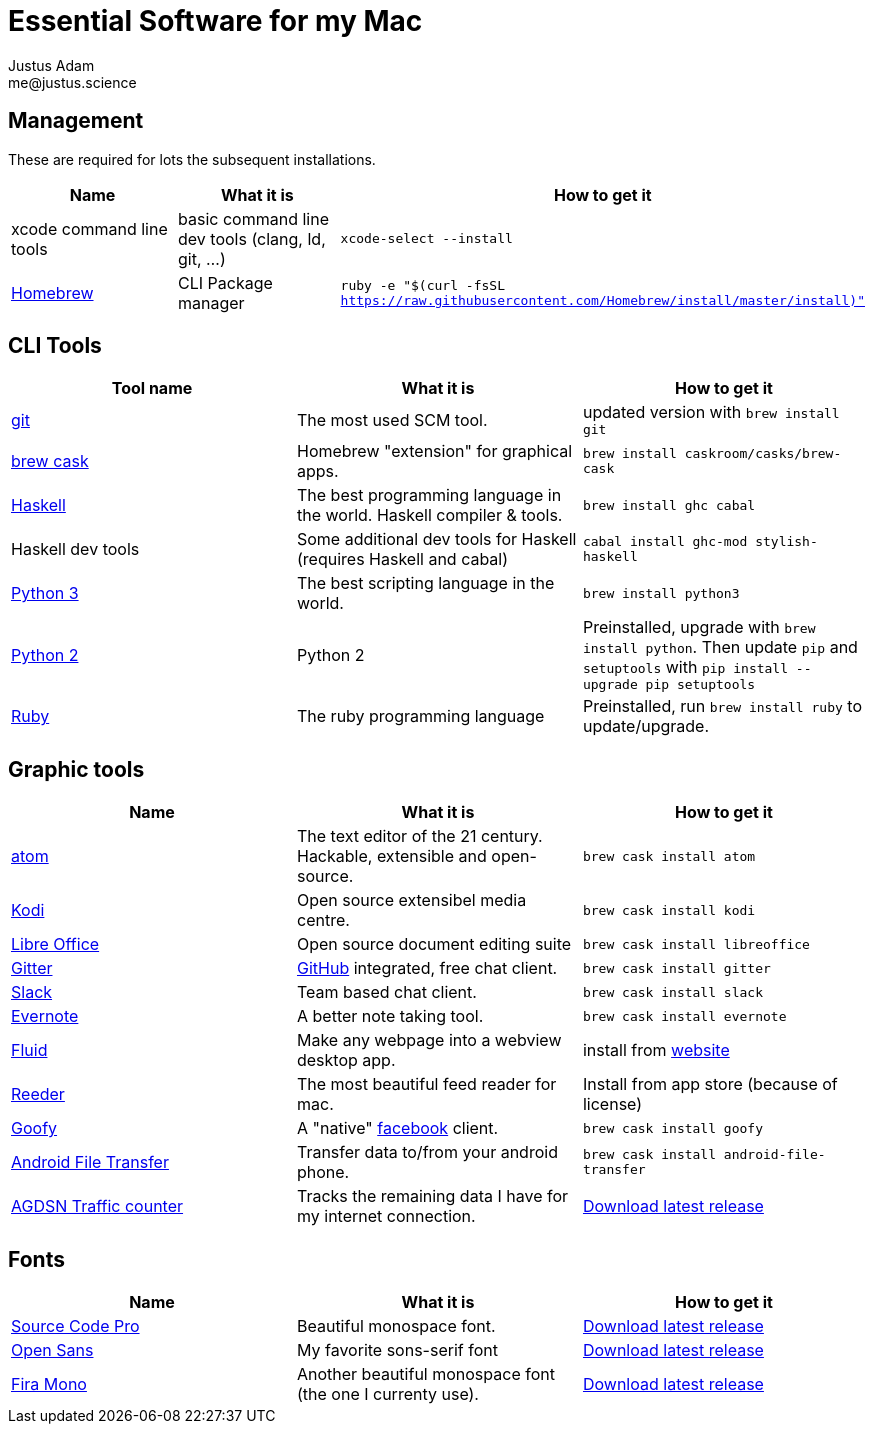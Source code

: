 = Essential Software for my Mac
Justus Adam <me@justus.science>

== Management

These are required for lots the subsequent installations.

|===
| Name | What it is | How to get it

| xcode command line tools
| basic command line dev tools (clang, ld, git, ...)
| `xcode-select --install`

| https://brew.sh[Homebrew]
| CLI Package manager
| `ruby -e "$(curl -fsSL https://raw.githubusercontent.com/Homebrew/install/master/install)"`
|===

== CLI Tools

|===
| Tool name | What it is | How to get it

| https://git-scm.com[git]
| The most used SCM tool.
| updated version with `brew install git`

| http://caskroom.io[brew cask]
| Homebrew "extension" for graphical apps.
| `brew install caskroom/casks/brew-cask`

| https://haskell.org[Haskell]
| The best programming language in the world. Haskell compiler & tools.
| `brew install ghc cabal`

| Haskell dev tools
| Some additional dev tools for Haskell (requires Haskell and cabal)
| `cabal install ghc-mod stylish-haskell`

| https://python.org[Python 3]
| The best scripting language in the world.
| `brew install python3`

| https://python.org[Python 2]
| Python 2
| Preinstalled, upgrade with `brew install python`. Then update `pip` and `setuptools` with `pip install --upgrade pip setuptools`

| https://ruby-lang.org[Ruby]
| The ruby programming language
| Preinstalled, run `brew install ruby` to update/upgrade.
|===

== Graphic tools

|===
| Name | What it is | How to get it

| https://atom.io[atom]
| The text editor of the 21 century. Hackable, extensible and open-source.
| `brew cask install atom`

| http://kodi.tv[Kodi]
| Open source extensibel media centre.
| `brew cask install kodi`

| https://libreoffice.org[Libre Office]
| Open source document editing suite
| `brew cask install libreoffice`

| https://gitter.im[Gitter]
| https://github.com[GitHub] integrated, free chat client.
| `brew cask install gitter`

| https://slack.com[Slack]
| Team based chat client.
| `brew cask install slack`

| https://evernote.com[Evernote]
| A better note taking tool.
| `brew cask install evernote`

| https://fluidapp.com[Fluid]
| Make any webpage into a webview desktop app.
| install from https://fluidapp.com[website]

| http://reederapp.com/mac/[Reeder]
| The most beautiful feed reader for mac.
| Install from app store (because of license)

| http://www.goofyapp.com/[Goofy]
| A  "native" https://facebook.com[facebook] client.
| `brew cask install goofy`

| https://www.android.com/filetransfer/[Android File Transfer]
| Transfer data to/from your android phone.
| `brew cask install android-file-transfer`

| http://felixdoering.com/AGDSN_traffic_Mac/[AGDSN Traffic counter]
| Tracks the remaining data I have for my internet connection.
| https://github.com/h4llow3En/AGDSN_traffic_Mac/releases[Download latest release]
|===

== Fonts

|===
| Name | What it is | How to get it

| http://adobe-fonts.github.io/source-code-pro/[Source Code Pro]
| Beautiful monospace font.
| https://github.com/adobe-fonts/source-code-pro/releases/latest[Download latest release]

| http://fontfacekit.github.com/open-sans[Open Sans]
| My favorite sons-serif font
| https://github.com/FontFaceKit/open-sans/releases/latest[Download latest release]

| http://mozilla.github.io/Fira[Fira Mono]
| Another beautiful monospace font (the one I currenty use).
| https://github.com/mozilla/Fira/releases/latest[Download latest release]
|===
